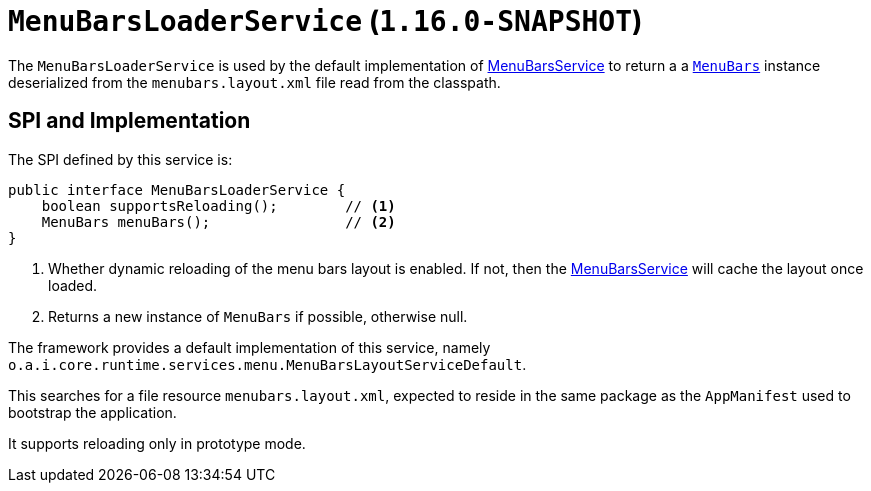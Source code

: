 [[_rgsvc_presentation-layer-spi_MenuBarsLoaderService]]
= `MenuBarsLoaderService` (`1.16.0-SNAPSHOT`)
:Notice: Licensed to the Apache Software Foundation (ASF) under one or more contributor license agreements. See the NOTICE file distributed with this work for additional information regarding copyright ownership. The ASF licenses this file to you under the Apache License, Version 2.0 (the "License"); you may not use this file except in compliance with the License. You may obtain a copy of the License at. http://www.apache.org/licenses/LICENSE-2.0 . Unless required by applicable law or agreed to in writing, software distributed under the License is distributed on an "AS IS" BASIS, WITHOUT WARRANTIES OR  CONDITIONS OF ANY KIND, either express or implied. See the License for the specific language governing permissions and limitations under the License.
:_basedir: ../../
:_imagesdir: images/



The `MenuBarsLoaderService` is used by the default implementation of xref:rgsvc.adoc#_rgsvc_presentation-layer-spi_MenuBarsService[MenuBarsService] to return a a xref:../rgcms/rgcms.adoc#_rgcms_classes_menubars[`MenuBars`] instance deserialized from the `menubars.layout.xml` file read from the classpath.


== SPI and Implementation

The SPI defined by this service is:

[source,java]
----
public interface MenuBarsLoaderService {
    boolean supportsReloading();        // <1>
    MenuBars menuBars();                // <2>
}
----
<1> Whether dynamic reloading of the menu bars layout is enabled.
If not, then the xref:rgsvc.adoc#_rgsvc_presentation-layer-spi_MenuBarsService[MenuBarsService] will cache the layout once loaded.
<2> Returns a new instance of `MenuBars` if possible, otherwise null.


The framework provides a default implementation of this service, namely `o.a.i.core.runtime.services.menu.MenuBarsLayoutServiceDefault`.

This searches for a file resource `menubars.layout.xml`, expected to reside in the same package as the `AppManifest` used to bootstrap the application.

It supports reloading only in prototype mode.
